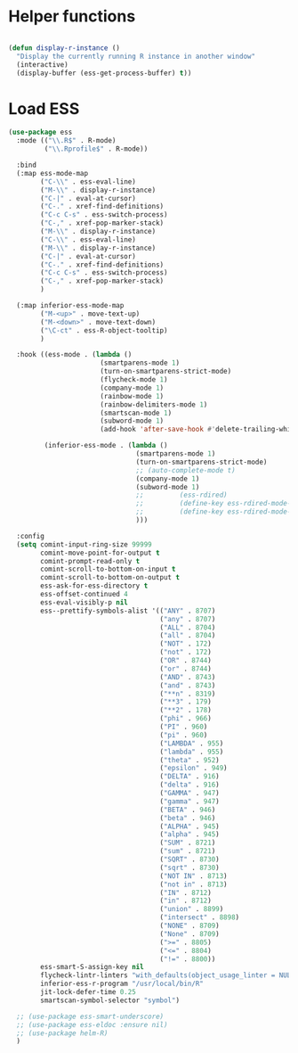 * Helper functions
#+BEGIN_SRC emacs-lisp :tangle yes

  (defun display-r-instance ()
    "Display the currently running R instance in another window"
    (interactive)
    (display-buffer (ess-get-process-buffer) t))

#+END_SRC


* Load ESS
#+BEGIN_SRC emacs-lisp :tangle yes
  (use-package ess
    :mode (("\\.R$" . R-mode)
           ("\\.Rprofile$" . R-mode))

    :bind
    (:map ess-mode-map
          ("C-\\" . ess-eval-line)
          ("M-\\" . display-r-instance)
          ("C-|" . eval-at-cursor)
          ("C-." . xref-find-definitions)
          ("C-c C-s" . ess-switch-process)
          ("C-," . xref-pop-marker-stack)
          ("M-\\" . display-r-instance)
          ("C-\\" . ess-eval-line)
          ("M-\\" . display-r-instance)
          ("C-|" . eval-at-cursor)
          ("C-." . xref-find-definitions)
          ("C-c C-s" . ess-switch-process)
          ("C-," . xref-pop-marker-stack)
          )

    (:map inferior-ess-mode-map
          ("M-<up>" . move-text-up)
          ("M-<down>" . move-text-down)
          ("\C-ct" . ess-R-object-tooltip)
          )

    :hook ((ess-mode . (lambda ()
                         (smartparens-mode 1)
                         (turn-on-smartparens-strict-mode)
                         (flycheck-mode 1)
                         (company-mode 1)
                         (rainbow-mode 1)
                         (rainbow-delimiters-mode 1)
                         (smartscan-mode 1)
                         (subword-mode 1)
                         (add-hook 'after-save-hook #'delete-trailing-whitespace nil t)))

           (inferior-ess-mode . (lambda ()
                                  (smartparens-mode 1)
                                  (turn-on-smartparens-strict-mode)
                                  ;; (auto-complete-mode t)
                                  (company-mode 1)
                                  (subword-mode 1)
                                  ;;	     (ess-rdired)
                                  ;;	     (define-key ess-rdired-mode-map "t" 'ess-R-object-tooltip)
                                  ;;	     (define-key ess-rdired-mode-map "\C-c\C-t" 'ess-R-object-tooltip)
                                  )))

    :config
    (setq comint-input-ring-size 99999
          comint-move-point-for-output t
          comint-prompt-read-only t
          comint-scroll-to-bottom-on-input t
          comint-scroll-to-bottom-on-output t
          ess-ask-for-ess-directory t
          ess-offset-continued 4
          ess-eval-visibly-p nil
          ess--prettify-symbols-alist '(("ANY" . 8707)
                                        ("any" . 8707)
                                        ("ALL" . 8704)
                                        ("all" . 8704)
                                        ("NOT" . 172)
                                        ("not" . 172)
                                        ("OR" . 8744)
                                        ("or" . 8744)
                                        ("AND" . 8743)
                                        ("and" . 8743)
                                        ("**n" . 8319)
                                        ("**3" . 179)
                                        ("**2" . 178)
                                        ("phi" . 966)
                                        ("PI" . 960)
                                        ("pi" . 960)
                                        ("LAMBDA" . 955)
                                        ("lambda" . 955)
                                        ("theta" . 952)
                                        ("epsilon" . 949)
                                        ("DELTA" . 916)
                                        ("delta" . 916)
                                        ("GAMMA" . 947)
                                        ("gamma" . 947)
                                        ("BETA" . 946)
                                        ("beta" . 946)
                                        ("ALPHA" . 945)
                                        ("alpha" . 945)
                                        ("SUM" . 8721)
                                        ("sum" . 8721)
                                        ("SQRT" . 8730)
                                        ("sqrt" . 8730)
                                        ("NOT IN" . 8713)
                                        ("not in" . 8713)
                                        ("IN" . 8712)
                                        ("in" . 8712)
                                        ("union" . 8899)
                                        ("intersect" . 8898)
                                        ("NONE" . 8709)
                                        ("None" . 8709)
                                        (">=" . 8805)
                                        ("<=" . 8804)
                                        ("!=" . 8800))
          ess-smart-S-assign-key nil
          flycheck-lintr-linters "with_defaults(object_usage_linter = NULL, camel_case_linter = NULL, assignment_linter = NULL, infix_spaces_linter = NULL, line_length_linter = NULL, multiple_dots_linter = NULL, object_length_linter = NULL, absolute_paths_linter = NULL, spaces_left_parentheses_linter = NULL, single_quotes_linter = NULL)"
          inferior-ess-r-program "/usr/local/bin/R"
          jit-lock-defer-time 0.25
          smartscan-symbol-selector "symbol")

    ;; (use-package ess-smart-underscore)
    ;; (use-package ess-eldoc :ensure nil)
    ;; (use-package helm-R)
    )
#+END_SRC
